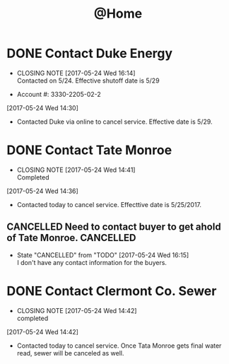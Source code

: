 #+TITLE: @Home

* DONE Contact Duke Energy
  CLOSED: [2017-05-24 Wed 16:14]
  - CLOSING NOTE [2017-05-24 Wed 16:14] \\
    Contacted on 5/24. Effective shutoff date is 5/29
 - Account #: 3330-2205-02-2
[2017-05-24 Wed 14:30]
 - Contacted Duke via online to cancel service. Effective date is 5/29.

* DONE Contact Tate Monroe
  CLOSED: [2017-05-24 Wed 14:41]
  - CLOSING NOTE [2017-05-24 Wed 14:41] \\
    Completed
[2017-05-24 Wed 14:36]
 - Contacted today to cancel service. Effecttive date is 5/25/2017.

** CANCELLED Need to contact buyer to get ahold of Tate Monroe.   :CANCELLED:
   CLOSED: [2017-05-24 Wed 16:15]

   - State "CANCELLED"  from "TODO"       [2017-05-24 Wed 16:15] \\
     I don't have any contact information for the buyers.
* DONE Contact Clermont Co. Sewer
  CLOSED: [2017-05-24 Wed 14:42]
  - CLOSING NOTE [2017-05-24 Wed 14:42] \\
    completed
[2017-05-24 Wed 14:42]
 - Contacted today to cancel service. Once Tata Monroe gets final water read, sewer will be canceled as well.
